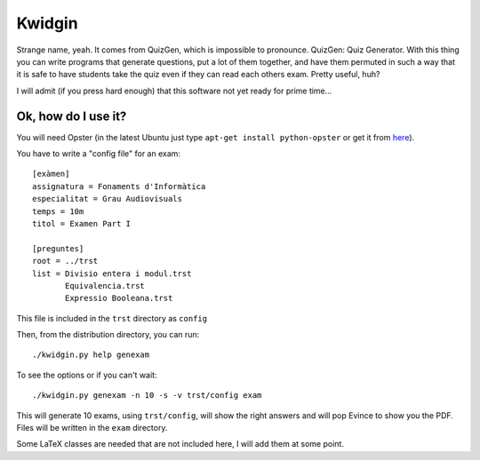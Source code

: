 
Kwidgin
-------

Strange name, yeah. It comes from QuizGen, which is impossible to
pronounce. QuizGen: Quiz Generator. With this thing you can write
programs that generate questions, put a lot of them together, and have
them permuted in such a way that it is safe to have students take the
quiz even if they can read each others exam. Pretty useful, huh?

I will admit (if you press hard enough) that this software not yet
ready for prime time...

Ok, how do I use it?
''''''''''''''''''''

You will need Opster (in the latest Ubuntu just type ``apt-get install
python-opster`` or get it from `here
<http://pypi.python.org/pypi/opster>`_).

You have to write a "config file" for an exam::

   [exàmen]
   assignatura = Fonaments d'Informàtica
   especialitat = Grau Audiovisuals
   temps = 10m
   titol = Examen Part I

   [preguntes]
   root = ../trst
   list = Divisio entera i modul.trst
          Equivalencia.trst
          Expressio Booleana.trst

This file is included in the ``trst`` directory as ``config``

Then, from the distribution directory, you can run::

  ./kwidgin.py help genexam

To see the options or if you can't wait::

  ./kwidgin.py genexam -n 10 -s -v trst/config exam

This will generate 10 exams, using ``trst/config``, will show the
right answers and will pop Evince to show you the PDF. Files will be
written in the ``exam`` directory.

Some LaTeX classes are needed that are not included here, I will add
them at some point.
